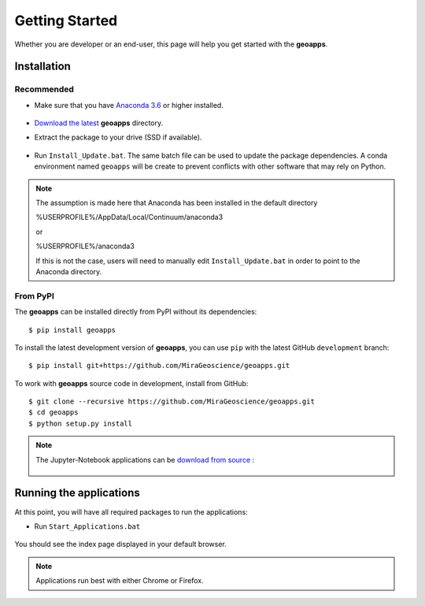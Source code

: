 .. _getting_started:

Getting Started
===============

Whether you are developer or an end-user, this page will help you get started with the **geoapps**.

Installation
------------

Recommended
^^^^^^^^^^^

- Make sure that you have `Anaconda 3.6 <https://www.anaconda.com/download/>`_ or higher installed.

	.. figure:: ../images/Anaconda_Install.png
	    :align: center
	    :width: 200

- `Download the latest <https://github.com/MiraGeoscience/geoapps/archive/develop.zip>`_ **geoapps** directory.

- Extract the package to your drive (SSD if available).

	.. figure:: ../images/extract.png
	    :align: center
	    :width: 50%

- Run ``Install_Update.bat``. The same batch file can be used to update the package dependencies.
  A conda environment named ``geoapps`` will be create to prevent conflicts with other software that may rely on Python.

	.. figure:: ../images/run_install.png
	    :align: center
	    :width: 50%


.. note:: The assumption is made here that Anaconda has been installed in the default directory

          %USERPROFILE%/AppData/Local/Continuum/anaconda3
	  
	  or 
	  
	  %USERPROFILE%/anaconda3

          If this is not the case, users will need to manually edit ``Install_Update.bat``
          in order to point to the Anaconda directory.

From PyPI
^^^^^^^^^

The **geoapps** can be installed directly from PyPI without its dependencies::

    $ pip install geoapps

To install the latest development version of **geoapps**, you can use ``pip`` with the
latest GitHub ``development`` branch::

    $ pip install git+https://github.com/MiraGeoscience/geoapps.git

To work with **geoapps** source code in development, install from GitHub::

    $ git clone --recursive https://github.com/MiraGeoscience/geoapps.git
    $ cd geoapps
    $ python setup.py install

.. note:: The Jupyter-Notebook applications can be `download from source <https://github.com/MiraGeoscience/geoapps/archive/develop.zip>`_ :

	.. figure:: ../images/download.png
	    :align: center
	    :width: 200

Running the applications
------------------------
At this point, you will have all required packages to run the applications:

- Run ``Start_Applications.bat``

	.. figure:: ../images/run_applications.png
	    :align: center
	    :width: 50%

You should see the index page displayed in your default browser.

	.. figure:: ../images/index_page.png
	    :align: center
	    :width: 100%

.. note:: Applications run best with either Chrome or Firefox.
